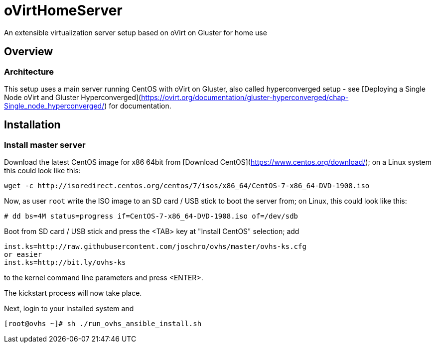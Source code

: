 # oVirtHomeServer
An extensible virtualization server setup based on oVirt on Gluster for home use

## Overview

### Architecture
This setup uses a main server running CentOS with oVirt on Gluster, also called hyperconverged setup - see [Deploying a Single Node oVirt and Gluster Hyperconverged](https://ovirt.org/documentation/gluster-hyperconverged/chap-Single_node_hyperconverged/) for documentation.

## Installation

### Install master server
Download the latest CentOS image for x86 64bit from [Download CentOS](https://www.centos.org/download/); on a Linux system this could look like this:
```
wget -c http://isoredirect.centos.org/centos/7/isos/x86_64/CentOS-7-x86_64-DVD-1908.iso
```

Now, as user `root` write the ISO image to an SD card / USB stick to boot the server from; on Linux, this could look like this:
```
# dd bs=4M status=progress if=CentOS-7-x86_64-DVD-1908.iso of=/dev/sdb
```

Boot from SD card / USB stick and press the <TAB> key at "Install CentOS" selection; add
```
inst.ks=http://raw.githubusercontent.com/joschro/ovhs/master/ovhs-ks.cfg
or easier
inst.ks=http://bit.ly/ovhs-ks
```
to the kernel command line parameters and press <ENTER>.

The kickstart process will now take place.

Next, login to your installed system and
```
[root@ovhs ~]# sh ./run_ovhs_ansible_install.sh
```
